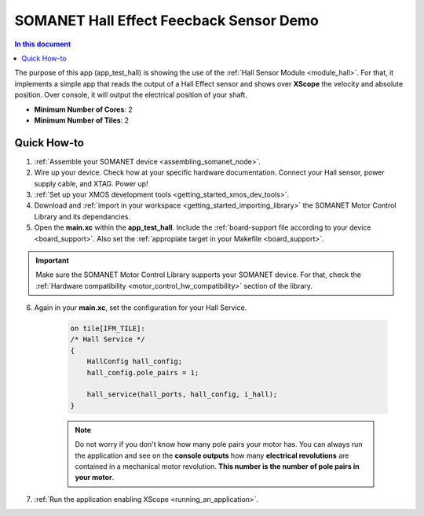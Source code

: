 .. _hall_demo:

==========================================
SOMANET Hall Effect Feecback Sensor Demo
==========================================

.. contents:: In this document
    :backlinks: none
    :depth: 3

The purpose of this app (app_test_hall) is showing the use of the :ref:`Hall Sensor Module <module_hall>`. For that, it implements a simple app that reads the output of a Hall Effect sensor and shows over **XScope** the velocity and absolute position. Over console, it will output the electrical position of your shaft.

* **Minimum Number of Cores**: 2
* **Minimum Number of Tiles**: 2

.. cssclass:: github

  `See Application on Public Repository <https://github.com/synapticon/sc_sncn_motorcontrol/tree/develop/examples/app_test_hall/>`_

Quick How-to
============

1. :ref:`Assemble your SOMANET device <assembling_somanet_node>`.
2. Wire up your device. Check how at your specific hardware documentation. Connect your Hall sensor, power supply cable, and XTAG. Power up!
3. :ref:`Set up your XMOS development tools <getting_started_xmos_dev_tools>`. 
4. Download and :ref:`import in your workspace <getting_started_importing_library>` the SOMANET Motor Control Library and its dependancies.
5. Open the **main.xc** within  the **app_test_hall**. Include the :ref:`board-support file according to your device <board_support>`. Also set the :ref:`appropiate target in your Makefile <board_support>`.

.. important:: Make sure the SOMANET Motor Control Library supports your SOMANET device. For that, check the :ref:`Hardware compatibility <motor_control_hw_compatibility>` section of the library.

6. Again in your **main.xc**, set the configuration for your Hall Service. 

    .. code-block:: C

            on tile[IFM_TILE]:
            /* Hall Service */
            {
                HallConfig hall_config;
                hall_config.pole_pairs = 1;

                hall_service(hall_ports, hall_config, i_hall);
            }

    .. note:: Do not worry if you don't know how many pole pairs your motor has. You can always run the application and see on the **console outputs** how many **electrical revolutions** are contained in a mechanical motor revolution. **This number is the number of pole pairs in your motor**.

7. :ref:`Run the application enabling XScope <running_an_application>`.

.. seealso:: Did everything go well? If you need further support please check out our `forum <http://forum.synapticon.com/>`_.
        

